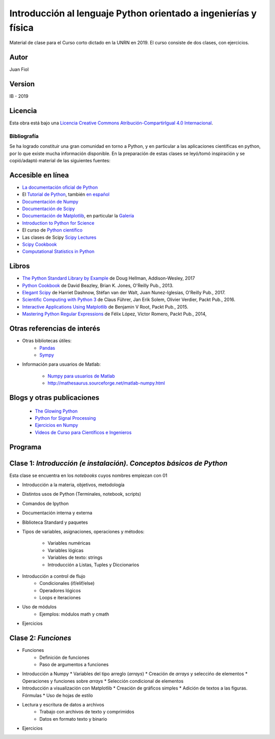 ==================================================================
 Introducción al lenguaje Python orientado a ingenierías y física
==================================================================

Material de clase para el Curso corto dictado en la UNRN en 2019.
El curso consiste de dos clases, con ejercicios.

Autor
-----

Juan Fiol

Version
-------

IB - 2019


Licencia
--------

|Licencia Creative Commons|
Esta obra está bajo una `Licencia Creative Commons
Atribución-CompartirIgual 4.0
Internacional <http://creativecommons.org/licenses/by-sa/4.0/>`__.

.. |Licencia Creative Commons| image:: https://i.creativecommons.org/l/by-sa/4.0/88x31.png
   :target: http://creativecommons.org/licenses/by-sa/4.0/


Bibliografía
~~~~~~~~~~~~

Se ha logrado constituir una gran comunidad en torno a Python, y en particular a las aplicaciones científicas en python, por lo que existe mucha información disponible. En la preparación de estas clases se leyó/tomó inspiración y se copió/adaptó material de las siguientes fuentes:

Accesible en línea
------------------

-  `La documentación oficial de Python <https://docs.python.org/3/>`__
-  El `Tutorial de Python <https://docs.python.org/3/tutorial/>`__,
   también `en español <http://docs.python.org.ar/tutorial/3/>`__
-  `Documentación de Numpy <http://docs.scipy.org/doc/numpy/user/>`__
-  `Documentación de
   Scipy <https://docs.scipy.org/doc/scipy/reference/>`__
-  `Documentación de Matplotlib <http://matplotlib.org>`__, en
   particular la `Galería <http://matplotlib.org/gallery.html>`__
-  `Introduction to Python for Science <http://www.physics.nyu.edu/pine/pymanual/html/pymanMaster.html>`__
-  El curso de `Python científico <https://github.com/mgaitan/curso-python-cientifico>`__
-  Las clases de Scipy `Scipy Lectures <http://scipy-lectures.org>`__
-  `Scipy Cookbook <http://scipy-cookbook.readthedocs.io/index.html>`__
- `Computational Statistics in Python <http://people.duke.edu/~ccc14/sta-663-2017/index.html>`__


Libros
------
- `The Python Standard Library by Example <https://doughellmann.com/blog/the-python-3-standard-library-by-example/>`__ de Doug Hellman, Addison-Wesley, 2017
- `Python Cookbook <https://www.amazon.com/Python-Cookbook-Third-David-Beazley/dp/1449340377>`__ de David Beazley, Brian K. Jones, O'Reilly Pub., 2013.
- `Elegant Scipy <https://www.oreilly.com/library/view/elegant-scipy/9781491922927/>`__ de Harriet Dashnow, Stéfan van der Walt, Juan Nunez-Iglesias, O'Reilly Pub., 2017.
- `Scientific Computing with Python 3 <https://www.packtpub.com/big-data-and-business-intelligence/scientific-computing-python-3>`__ de Claus Führer, Jan Erik Solem, Olivier Verdier, Packt Pub., 2016.
- `Interactive Applications Using Matplotlib <https://www.packtpub.com/application-development/interactive-applications-using-matplotlib>`__ de Benjamin V Root, Packt Pub., 2015.
- `Mastering Python Regular Expressions <https://www.packtpub.com/application-development/mastering-python-regular-expressions>`__ de Félix López, Víctor Romero, Packt Pub., 2014,

Otras referencias de interés
----------------------------

- Otras bibliotecas útiles:       
     - `Pandas <http://pandas.pydata.org/pandas-docs/stable/>`__
     - `Sympy <http://docs.sympy.org/latest/index.html>`__

- Información para usuarios de Matlab:

    - `Numpy para usuarios de Matlab <https://docs.scipy.org/doc/numpy-dev/user/numpy-for-matlab-users.html>`__
    - `<http://mathesaurus.sourceforge.net/matlab-numpy.html>`__
    

Blogs y otras publicaciones
---------------------------

 - `The Glowing Python <http://glowingpython.blogspot.com.ar/>`__
 - `Python for Signal Processing <http://python-for-signal-processing.blogspot.com.ar/>`__
 - `Ejercicios en Numpy <http://www.labri.fr/perso/nrougier/teaching/numpy.100/>`__
 - `Videos de Curso para Científicos e Ingenieros <https://www.youtube.com/playlist?list=PLoGFizEtm_6iheDXw2-8onKClyxgstBO1>`__ 


Programa
--------

Clase 1: `Introducción (e instalación). Conceptos básicos de Python`
--------------------------------------------------------------------

Esta clase se encuentra en los *notebooks* cuyos nombres empiezan con 01

*  Introducción a la materia, objetivos, metodología
*  Distintos usos de Python (Terminales, notebook, scripts)
*  Comandos de Ipython 
*  Documentación interna y externa

* Biblioteca Standard y paquetes
* Tipos de variables, asignaciones, operaciones y métodos:

   * Variables numéricas
   * Variables lógicas
   * Variables de texto: strings
   * Introducción a Listas, Tuples y Diccionarios

* Introducción a control de flujo
   * Condicionales (if/elif/else)
   * Operadores lógicos
   * Loops e iteraciones  

* Uso de módulos
   * Ejemplos: módulos math y cmath

* Ejercicios 


Clase 2: `Funciones`
--------------------------------------

* Funciones
   * Definición de funciones
   * Paso de argumentos a funciones

* Introducción a Numpy
  * Variables del tipo arreglo (*arrays*)
  * Creación de *arrays* y seleccińo de elementos
  * Operaciones y funciones sobre *arrays*
  * Selección condicional de elementos

* Introducción a visualización con Matplotlib
  * Creación de gráficos simples
  * Adición de textos a las figuras. Fórmulas
  * Uso de hojas de estilo

* Lectura y escritura de datos a archivos
   * Trabajo con archivos de texto y comprimidos
   * Datos en formato texto y binario

* Ejercicios 


